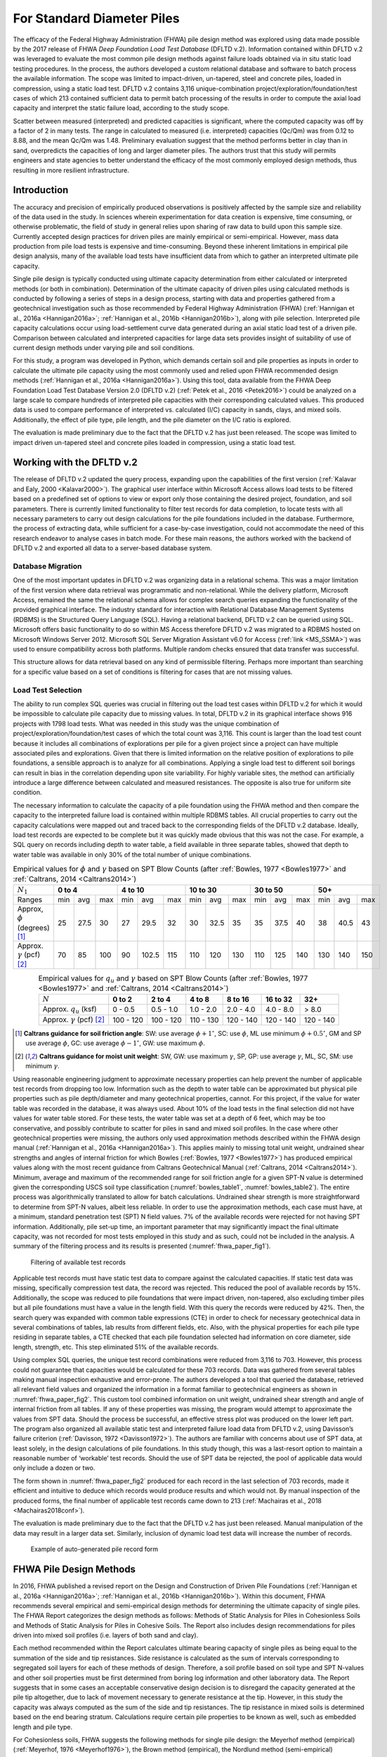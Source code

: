 
For Standard Diameter Piles
===========================

The efficacy of the Federal Highway Administration (FHWA) pile design method was explored using data made possible by the 2017 release of FHWA *Deep Foundation Load Test Database* (DFLTD v.2). Information contained within DFLTD v.2 was leveraged to evaluate the most common pile design methods against failure loads obtained via in situ static load testing procedures. In the process, the authors developed a custom relational database and software to batch process the available information. The scope was limited to impact-driven, un-tapered, steel and concrete piles, loaded in compression, using a static load test. DFLTD v.2 contains 3,116 unique-combination project/exploration/foundation/test cases of which 213 contained sufficient data to permit batch processing of the results in order to compute the axial load capacity and interpret the static failure load, according to the study scope.

Scatter between measured (interpreted) and predicted capacities is significant, where the computed capacity was off by a factor of 2 in many tests. The range in calculated to measured  (i.e. interpreted) capacities (Qc/Qm) was from 0.12 to 8.88, and the mean Qc/Qm was 1.48. Preliminary evaluation suggest that the method performs better in clay than in sand, overpredicts the capacities of long and larger diameter piles. The authors trust that this study will permits engineers and state agencies to better understand the efficacy of the most commonly employed design methods, thus resulting in more resilient infrastructure.



Introduction
------------

The accuracy and precision of empirically produced observations is positively affected by the sample size and reliability of the data used in the study. In sciences wherein experimentation for data creation is expensive, time consuming, or otherwise problematic, the field of study in general relies upon sharing of raw data to build upon this sample size. Currently accepted design practices for driven piles are mainly empirical or semi-empirical.  However, mass data production from pile load tests is expensive and time-consuming.  Beyond these inherent limitations in empirical pile design analysis, many of the available load tests have insufficient data from which to gather an interpreted ultimate pile capacity.

Single pile design is typically conducted using ultimate capacity determination from either calculated or interpreted methods (or both in combination). Determination of the ultimate capacity of driven piles using calculated methods is conducted by following a series of steps in a design process, starting with data and properties gathered from a geotechnical investigation such as those recommended by Federal Highway Administration (FHWA) (:ref:`Hannigan et al., 2016a <Hannigan2016a>`; :ref:`Hannigan et al., 2016b <Hannigan2016b>`), along with pile selection. Interpreted pile capacity calculations occur using load-settlement curve data generated during an axial static load test of a driven pile. Comparison between calculated and interpreted capacities for large data sets provides insight of suitability of use of current design methods under varying pile and soil conditions.

For this study, a program was developed in Python, which demands certain soil and pile properties as inputs in order to calculate the ultimate pile capacity using the most commonly used and relied upon FHWA recommended design methods (:ref:`Hannigan et al., 2016a <Hannigan2016a>`). Using this tool, data available from the FHWA Deep Foundation Load Test Database Version 2.0 (DFLTD v.2) (:ref:`Petek et al., 2016 <Petek2016>`) could be analyzed on a large scale to compare hundreds of interpreted pile capacities with their corresponding calculated values. This produced data is used to compare performance of interpreted vs. calculated (I/C) capacity in sands, clays, and mixed soils. Additionally, the effect of pile type,  pile length, and the pile diameter on the I/C ratio is explored.

The evaluation is made preliminary due to the fact that the DFLTD v.2 has just been released. The scope was limited to impact driven un-tapered steel and concrete piles loaded in compression, using a static load test.



Working with the DFLTD v.2
--------------------------

The release of DFLTD v.2 updated the query process, expanding upon the capabilities of the first version (:ref:`Kalavar and Ealy, 2000 <Kalavar2000>`). The graphical user interface within Microsoft Access allows load tests to be filtered based on a predefined set of options to view or export only those containing the desired project, foundation, and soil parameters. There is currently limited functionality to filter test records for data completion, to locate tests with all necessary parameters to carry out design calculations for the pile foundations included in the database. Furthermore, the process of extracting data, while sufficient for a case-by-case investigation, could not accommodate the need of this research endeavor to analyse cases in batch mode. For these main reasons, the authors worked with the backend of DFLTD v.2 and exported all data to a server-based database system.


Database Migration
^^^^^^^^^^^^^^^^^^

One of the most important updates in DFLTD v.2 was organizing data in a relational schema. This was a major limitation of the first version where data retrieval was programmatic and non-relational. While the delivery platform, Microsoft Access, remained the same the relational schema allows for complex search queries expanding the functionality of the provided graphical interface. The industry standard for interaction with Relational Database Management Systems (RDBMS) is the Structured Query Language (SQL). Having a relational backend, DFLTD v.2 can be queried using SQL. Microsoft offers basic functionality to do so within MS Access therefore DFLTD v.2 was migrated to a RDBMS hosted on Microsoft Windows Server 2012. Microsoft SQL Server Migration Assistant v6.0 for Access (:ref:`link <MS_SSMA>`) was used to ensure compatibility across both platforms. Multiple random checks ensured that data transfer was successful.

This structure allows for data retrieval based on any kind of permissible filtering. Perhaps more important than searching for a specific value based on a set of conditions is filtering for cases that are not missing values.


Load Test Selection
^^^^^^^^^^^^^^^^^^^

The ability to run complex SQL queries was crucial in filtering out the load test cases within DFLTD v.2 for which it would be impossible to calculate pile capacity due to missing values. In total, DFLTD v.2 in its graphical interface shows 916 projects with 1798 load tests. What was needed in this study was the unique combination of project/exploration/foundation/test cases of which the total count was 3,116. This count is larger than the load test count because it includes all combinations of explorations per pile for a given project since a project can have multiple associated piles and explorations. Given that there is limited information on the relative position of explorations to pile foundations, a sensible approach is to analyze for all combinations.  Applying a single load test to different soil borings can result in bias in the correlation depending upon site variability. For highly variable sites, the method can artificially introduce a large difference between calculated and measured resistances. The opposite is also true for uniform site condition.

The necessary information to calculate the capacity of a pile foundation using the FHWA method and then compare the capacity to the interpreted failure load is contained within multiple RDBMS tables. All crucial properties to carry out the capacity calculations were mapped out and traced back to the corresponding fields of the DFLTD v.2 database. Ideally, load test records are expected to be complete but it was quickly made obvious that this was not the case. For example, a SQL query on records including depth to water table, a field available in three separate tables, showed that depth to water table was available in only 30% of the total number of unique combinations.


.. table:: Empirical values for :math:`\phi` and :math:`\gamma` based on SPT Blow Counts (after :ref:`Bowles, 1977 <Bowles1977>` and :ref:`Caltrans, 2014 <Caltrans2014>`)
   :widths: auto
   :align: center
   :name: bowles_table1

   +------------------------+------------------+-------------------+------------------+------------------+------------------+
   | :math:`N_1`            | **0 to 4**       | **4 to 10**       | **10 to 30**     | **30 to 50**     | **50+**          |
   +------------------------+-----+------+-----+-----+-------+-----+-----+------+-----+-----+------+-----+-----+------+-----+
   | Ranges                 | min | avg  | max | min | avg   | max | min | avg  | max | min | avg  | max | min | avg  | max |
   +------------------------+-----+------+-----+-----+-------+-----+-----+------+-----+-----+------+-----+-----+------+-----+
   | Approx, :math:`\phi`   | 25  | 27.5 | 30  | 27  | 29.5  | 32  | 30  | 32.5 | 35  | 35  | 37.5 | 40  | 38  | 40.5 | 43  |
   | (degrees) [1]_         |     |      |     |     |       |     |     |      |     |     |      |     |     |      |     |
   +------------------------+-----+------+-----+-----+-------+-----+-----+------+-----+-----+------+-----+-----+------+-----+
   | Approx. :math:`\gamma` | 70  | 85   | 100 | 90  | 102.5 | 115 | 110 | 120  | 130 | 110 | 125  | 140 | 130 | 140  | 150 |
   | (pcf) [2]_             |     |      |     |     |       |     |     |      |     |     |      |     |     |      |     |
   +------------------------+-----+------+-----+-----+-------+-----+-----+------+-----+-----+------+-----+-----+------+-----+


.. table:: Empirical values for :math:`q_u` and :math:`\gamma` based on SPT Blow Counts (after :ref:`Bowles, 1977 <Bowles1977>` and :ref:`Caltrans, 2014 <Caltrans2014>`)
   :widths: auto
   :align: center
   :name: bowles_table2

   +-----------------------------------+------------+------------+------------+-------------+--------------+-----------+
   | :math:`N`                         | **0 to 2** | **2 to 4** | **4 to 8** | **8 to 16** | **16 to 32** | **32+**   |
   +-----------------------------------+------------+------------+------------+-------------+--------------+-----------+
   | Approx. :math:`q_u` (ksf)         | 0 - 0.5    | 0.5 - 1.0  | 1.0 - 2.0  | 2.0 - 4.0   | 4.0 - 8.0    | > 8.0     |
   +-----------------------------------+------------+------------+------------+-------------+--------------+-----------+
   | Approx. :math:`\gamma` (pcf) [2]_ | 100 - 120  | 100 - 120  | 110 - 130  | 120 - 140   | 120 - 140    | 120 - 140 |
   +-----------------------------------+------------+------------+------------+-------------+--------------+-----------+


.. [1] **Caltrans guidance for soil friction angle**: SW: use average :math:`\phi + 1^\circ`, SC: use :math:`\phi`, ML use minimum :math:`\phi + 0.5^\circ`, GM and SP use average :math:`\phi`, GC: use average :math:`\phi - 1^\circ`, GW: use maximum :math:`\phi`.

.. [2] **Caltrans guidance for moist unit weight**: SW, GW: use maximum :math:`\gamma`, SP, GP: use average :math:`\gamma`, ML, SC, SM: use minimum :math:`\gamma`.


Using reasonable engineering judgment to approximate necessary properties can help prevent the number of applicable test records from dropping too low. Information such as the depth to water table can be approximated but physical pile properties such as pile depth/diameter and many geotechnical properties, cannot. For this project, if the value for water table was recorded in the database, it was always used. About 10% of the load tests in the final selection did not have values for water table stored. For these tests, the water table was set at a depth of 6 feet, which may be too conservative, and possibly contribute to scatter for piles in sand and mixed soil profiles.  In the case where other geotechnical properties were missing, the authors only used approximation methods described within the FHWA design manual (:ref:`Hannigan et al., 2016a <Hannigan2016a>`). This applies mainly to missing total unit weight, undrained shear strengths and angles of internal friction for which Bowles (:ref:`Bowles, 1977 <Bowles1977>`) has produced empirical values along with the most recent guidance from Caltrans Geotechnical Manual (:ref:`Caltrans, 2014 <Caltrans2014>`). Minimum, average and maximum of the recommended range for soil friction angle for a given SPT-N value is determined given the corresponding USCS soil type classification (:numref:`bowles_table1`, :numref:`bowles_table2`). The entire process was algorithmically translated to allow for batch calculations. Undrained shear strength is more straightforward to determine from SPT-N values, albeit less reliable. In order to use the approximation methods, each case must have, at a minimum, standard penetration test (SPT) N field values. 7% of the available records were rejected for not having SPT information. Additionally, pile set-up time, an important parameter that may significantly impact the final ultimate capacity, was not recorded for most tests employed in this study and as such, could not be included in the analysis. A summary of the filtering process and its results is presented (:numref:`fhwa_paper_fig1`).


.. figure:: figures/fhwa_paper_fig1.png
   :width: 500 px
   :name: fhwa_paper_fig1

   Filtering of available test records


Applicable test records must have static test data to compare against the calculated capacities. If static test data was missing, specifically compression test data, the record was rejected. This reduced the pool of available records by 15%. Additionally, the scope was reduced to pile foundations that were impact driven, non-tapered, also excluding timber piles but all pile foundations must have a value in the length field. With this query the records were reduced by 42%. Then, the search query was expanded with common table expressions (CTE) in order to check for necessary geotechnical data in several combinations of tables, lab results from different fields, etc. Also, with the physical properties for each pile type residing in separate tables, a CTE checked that each pile foundation selected had information on core diameter, side length, strength, etc. This step eliminated 51% of the available records.

Using complex SQL queries, the unique test record combinations were reduced from 3,116 to 703. However, this process could not guarantee that capacities would be calculated for these 703 records. Data was gathered from several tables making manual inspection exhaustive and error-prone. The authors developed a tool that queried the database, retrieved all relevant field values and organized the information in a format familiar to geotechnical engineers as shown in :numref:`fhwa_paper_fig2`. This custom tool combined information on unit weight, undrained shear strength and angle of internal friction from all tables. If any of these properties was missing, the program would attempt to approximate the values from SPT data. Should the process be successful, an effective stress plot was produced on the lower left part. The program also organized all available static test and interpreted failure load data from DFLTD v.2, using Davisson’s failure criterion (:ref:`Davisson, 1972 <Davisson1972>`). The authors are familiar with concerns about  use of SPT data, at least solely, in the design calculations of pile foundations. In this study though, this was a last-resort option to maintain a reasonable number of ‘workable’ test records. Should the use of SPT data be rejected, the pool of applicable data would only include a dozen or two.

The form shown in :numref:`fhwa_paper_fig2` produced for each record in the last selection of 703 records, made it efficient and intuitive to deduce which records would produce results and which would not. By manual inspection of the produced forms, the final number of applicable test records came down to 213 (:ref:`Machairas et al., 2018 <Machairas2018conf>`).

The evaluation is made preliminary due to the fact that the DFLTD v.2 has just been released. Manual manipulation of the data may result in a larger data set. Similarly, inclusion of dynamic load test data will increase the number of records.


.. figure:: figures/fhwa_paper_fig2.png
   :width: 600 px
   :name: fhwa_paper_fig2

   Example of auto-generated pile record form




FHWA Pile Design Methods
------------------------

In 2016, FHWA published a revised report on the Design and Construction of Driven Pile Foundations (:ref:`Hannigan et al., 2016a <Hannigan2016a>`; :ref:`Hannigan et al., 2016b <Hannigan2016b>`). Within this document, FHWA recommends several empirical and semi-empirical design methods for determining the ultimate capacity of single piles. The FHWA Report categorizes the design methods as follows: Methods of Static Analysis for Piles in Cohesionless Soils and Methods of Static Analysis for Piles in Cohesive Soils. The Report also includes design recommendations for piles driven into mixed soil profiles (i.e. layers of both sand and clay).

Each method recommended within the Report calculates ultimate bearing capacity of single piles as being equal to the summation of the side and tip resistances. Side resistance is calculated as the sum of intervals corresponding to segregated soil layers for each of these methods of design. Therefore, a soil profile based on soil type and SPT N-values and other soil properties must be first determined from boring log information and other laboratory data. The Report suggests that in some cases an acceptable conservative design decision is to disregard the capacity generated at the pile tip altogether, due to lack of movement necessary to generate resistance at the tip. However, in this study the capacity was always computed as the sum of the side and tip resistances. The tip resistance in mixed soils is determined based on the end bearing stratum. Calculations require certain pile properties to be known as well, such as embedded length and pile type.

For Cohesionless soils, FHWA suggests the following methods for single pile design: the Meyerhof method (empirical) (:ref:`Meyerhof, 1976 <Meyerhof1976>`), the Brown method (empirical), the Nordlund method (semi-empirical) (:ref:`Nordlund, 1963 <Nordlund1963>`; :ref:`Nordlund, 1979 <Nordlund1979>`), the Effective Stress method (semi-empirical) (:ref:`Fellenius, 1991 <Fellenius1991>`), and cone penetration test (CPT) methods (empirical) (:ref:`Eslami and Fellenius, 1997 <Eslami1997>`). The Report notes that the methods derived strictly from corrected SPT N-values, Meyerhof and Brown, are less reliable compared with the Nordlund and Effective Stress methods (:ref:`Hannigan et al., 2016a <Hannigan2016a>`). Nordlund method was used in this study for determining capacity in cohesionless soils due to its wide popularity.  The method uses corrected SPT N-values (or, preferably, lab-produced strength parameters) to determine the soil friction angle for each observed soil layer and uses a series of published tables and charts to assume correlations for the coefficient of lateral earth pressure and the soil-pile friction angle. These values are used along with the effective overburden pressure, to determine the side resistance for each defined layer. Pile tip bearing capacity factors are also correlated from the soil friction angle using charts published by Nordlund. Upper limits are placed upon pile toe overburden pressure, :math:`\sigma'_p`, and pile tip resistance, :math:`R_t`, in order to limit the magnitude of the computed unit tip resistance and calculate a safer ultimate pile capacity.

For cohesive soils, FHWA suggests the following methods: the Alpha method (or Tomlinson, empirical) (:ref:`Tomlinson, 1994 <Tomlinson1994>`), the Effective Stress method (semi-empirical) (:ref:`Fellenius, 1991 <Fellenius1991>`), and CPT methods (empirical) (:ref:`Eslami and Fellenius, 1997 <Eslami1997>`). Tomlinson method was selected due to its wide popularity. When dealing with mixed soil profiles, Tomlinson provides for adjustment factors to account for drag-down of weaker soil into stiffer layers, a phenomenon that occurs during pile driving and reduces the side resistance. These factors were accounted for in our calculations.

For steel H and unfilled open end pipe piles, the authors followed FHWA guidance to *"use only steel cross section area at pile toe unless there is reasonable assurance and previous experience that a soil plug will form at the pile toe."* This information was not available for many of the tests employed, so the authors simply calculated end bearing using the rim area of steel piles. For side resistance, :ref:`Hannigan et al., 2016a <Hannigan2016a>` does not require adding the internal side resistance, for pipe piles and requires the use of the rectangular area for H piles.




Analytical Procedure
--------------------

In order to batch process all load tests available in DFLTD v.2 it was necessary to develop a suite of algorithms written in Python that can reproduce the Nordlund and Tomlinson design methods exactly as they are outlined within the FHWA design manual. Note that the software application DrivenPiles by Multidimensional Software Creations (:ref:`MDSC <MDSC2015>`), follows a slightly modified design methodology than the one presented in the FHWA design manual (:ref:`Hannigan et al., 2016a <Hannigan2016a>`), making it unsuitable for this study. The Python program follows the design procedures laid out in the FHWA design manual to evaluate given soil and pile data and output corresponding ultimate capacity values for each soil type (sand, clay, mixed). This code also serves as a platform from which to compare static design results with interpreted design results.

The FHWA suggests one method for interpreting the pile capacity from a static load test: the Davisson failure criterion (:ref:`Davisson, 1972 <Davisson1972>`), which has also been programmatically translated to allow for automatic detection of the interpreted failure load. The algorithm detects all loading/unloading cycles of a given static test and can apply the Davisson criterion on all of them keeping as a final solution the greatest of all interpreted failure loads. For the test records in DFLTD v.2 where the Davisson failure load was included, the authors found that 8 out of 10 times the algorithmically produced failure load would match the stored value in the database. Differing results were manually checked and the authors satisfied themselves that their code computes the correct Davisson failure load.  This gave more confidence for the reliability of the calculated results.

Several pre-solved cases were used to validate the results produced by the algorithms replicating the Nordlund and Tomlinson pile design methods. Namely, Appendix F of the FHWA design manual (:ref:`Hannigan et al., 2016a <Hannigan2016a>`) offers step-by-step example problem calculations covering soil profiles predominantly defined by sand, clay and mixed layers. The design algorithms were tested against these example problems returning capacities that were within 5% of the solutions outlined in the manual. Since the example problems included only a single pile type, the authors tested the algorithms with other problems as well as random spot checks of cases retrieved from DFLTD v.2. In all cases the design capacities produced by the algorithms matched hand calculations.




Qc/Qm Comparison in Sand, Clay and Mixed Soil Profiles
------------------------------------------------------

Analyses were performed for piles in the current database using the FHWA method, to compute the calculated capacity (Qc). Interpreted failure load, as obtained from the Davisson criterion, is frequently referred to as "measured capacity (Qm)". Data is presented for sand, clay, and mixed soil profiles. Sand and clay profiles contained tests where more than 70% of the capacity was derived from the relevant soil. In order to optimize the visual separation of the points, calculated (Qc) and measured (Qm) pile capacities are plotted in a log-log scale (:numref:`fhwa_paper_fig3`). As a reference, 1:½, 1:1 and 1:2 (Qc:Qm) lines were added on the plots. A histogram of the distribution of Qc/Qm is also presented for piles in each profile.

Ideally, Qc/Qm should be close to 1. The scatter between measured and predicted capacities is significant, where the capacity was off by a factor of 2 in many tests. The range in Qc/Qm was from 0.12 to 8.88. The mean Qc/Qm was 1.6 in sand, 1.2 in clay, and 1.43 in mixed profiles. The corresponding standard deviation in Qc/Qm was 1.4 in sand, 0.56 in clay, and 1.34 in mixed soils. The results for mean and standard deviation for the three predominant soil types clearly show a better performance in clay than in sand. The variation observed for the sand profiles could be related to the correlation used for soil friction angle; all SPT correlations are problematic. We only employed the correlation recommended by FHWA, in order to be consistent with its design methodology.


.. figure:: figures/fhwa_paper_fig3.png
   :name: fhwa_paper_fig3

   Distribution of calculated (Qc) v. interpreted – also known as (aka.) measured (Qm) capacity for all soil profiles.



Overall Performance (per pile type)
-----------------------------------

Data is plotted according to pile type as shown in :numref:`fhwa_paper_fig4`. A frequency distribution of Qc/Qm is also presented for piles in each pile type. There are few tests represented for some pile types, so it is difficult to generalize the results. It appears that the design method performed best for square concrete piles. This is not surprising considering that Tomlinson’s database was heavily weighted towards this pile type. On the other hand, round concrete piles and open pipe piles exhibited the highest average (2.30 and 2.37 respectively) and standard deviation values (1.62 and 2.94 respectively) for Qc/Qm. The effect of pile shape in calculated capacity is a point for future exploration.


.. figure:: figures/fhwa_paper_fig4.png
   :name: fhwa_paper_fig4

   Distribution of calculated (Qc) v. interpreted – aka. measured (Qm) capacity for six pile types.




Effect of Pile Penetration Length
---------------------------------

Calculated capacity normalized by measured (interpreted) capacity is plotted against pile length (:numref:`fhwa_paper_fig5`). The regression line shows that the ratio is increasing with pile embedded length. A long standing problem with many design methods for predicting pile capacity is that their use led to underprediction of capacities of short piles and overprediction of the capacity of long piles (:ref:`Briaud et al., 1987 <Briaud1987>`; :ref:`Olson and Iskander, 1994 <Olson1994>`). Data may have been skewed by a few long pipe piles. The number of observations for long piles is small and the quality of the data is generally suspect, but the consistency of the data is cause for concern, especially because long piles are often used to support offshore and bridge structures. The linear function produced by the coefficients of the regression line suggests that the effect is large. The regression trend may have been skewed by the outlier points at 120 and 130 feet penetration lengths with Qc/Qm values > 7, since the remainder of the points for pile penetrations larger than 100 feet have Qc/Qm values in the range of 1.2 to 1.4. Nevertheless, all things being equal, regression suggests that capacity can be overestimated by 50% for a 125 ft. pile, and by 100% for a 250 ft long pile. Sorting out the length effect depending on pile type resulted in conflicting trends depending on pile shape. The author believes that the available data may not necessarily produce realistic trend lines for each pile type, and as a result the effort was abandoned.

Overprediction of capacities for long piles does not necessarily indicate problems in the FHWA formulations since the length effect virtually disappears when the analysis is repeated for the 183 piles (85% of total) having 0.33 < Qc/Qm < 3. In fact, a reverse trend, can be observed for piles longer than 100 ft. This suggests that data quality issues as well as atypical soil properties that would require long piles to be driven, (e.g., presence of volcanic sands) may have contributed to the notion of over-prediction of the capacity of long piles. In any case fewer than 20 tests with lengths > 100 ft are available, having 0.33 < Qc/Qm < 3, which is cause for concern.



.. figure:: figures/fhwa_paper_fig5.png
   :width: 600 px
   :name: fhwa_paper_fig5

   Effect of pile properties on the ratio of calculated (Qc) to interpreted – aka. measured (Qm) capacity for six pile types. (a) Effect of penetration length using all tests (b) Effect of penetration length with outliers removed (c) Effect of pile diameter using all tests, and (d) Effect of pile diameter with outliers removed.




Effect of Pile Diameter
-----------------------

Calculated capacity normalized by measured (interpreted) capacity is also plotted against pile diameter (:numref:`fhwa_paper_fig5`). The regression line shows that the ratio is increasing with pile diameter, suggesting that capacity can be overestimated by 15% for each additional 12 inch increase in pile diameter. However, when the analysis is repeated for the 183 piles (85% of total)  having 0.33 < Qc/Qm < 3, the trend is reversed. In any case, fewer than a dozen tests having diameters > 25 inches are available, which is cause for concern.




Summary and Conclusions
-----------------------

FHWA recommendations have become the accepted industry standard for pile design as demonstrated by its widespread use. In this study the efficacy of the design method was explored using data made possible by the recently released Deep Foundation Load Test Database (DFLTD v.2). The scope was limited to impact driven, un-tapered steel and concrete piles loaded in compression, using a static load test. DFLTD v.2 was ported to a Relational Database Management System (RDBMS) that was queried using Structured Query Language (SQL). DFLTD contains 3,116 unique-combination project/exploration/foundation/test cases of which 213 contained sufficient data to permit batch processing of the results in order to compute the axial load capacity and interpret the static failure load.

In general, scatter between measured (interpreted) and predicted capacities is significant, where the computed capacity was off by a factor of 2 in many tests. The range in Qc/Qm was from 0.12 to 8.88. The mean Qc/Qm was 1.6 in sand, 1.2 in clay, and 1.43 in mixed profiles. A length and diameter effect were evident when all data was used, but both virtually disappears when the analyses were repeated for the 183 piles (85% of total) having 0.33 < Qc/Qm < 3. In any case few long and large diameter piles are available to justify definitive conclusions for large piles. Our preliminary evaluation suggests that the method performs better in clay than in sand, and that the method has a large amount of scatter associated with the predicted capacities. This scatter stems from the fact that the design method does not adequately account for a number of phenomena that occur during pile driving, such as pile shaking, change in soil fabric due to driving, and drag-down of soils from one layer to the next, among others (:ref:`Iskander and Olson, 1992 <Iskander1992>`; :ref:`Randolph, 2003 <Randolph2003>`, :ref:`O’Neill, 2001 <oneill2001>`).

The authors believe that this evaluation permits engineers and state agencies to better understand the efficacy of the most commonly employed design methods, thus resulting in more resilient infrastructure. FHWA pile design methods, are not perfect, yet they have been successfully employed in practice, in large part because many designers factor in local experience to produce reasonable designs. The bias reflected in this study is more likely attributed to data quality issues, rather than the design methodology. The authors also believe that all design methods need to be continuously updated to reflect current knowledge. This study provides justification to regulating bodies to invest in populating pile databases of measured and predicted capacities in order to re-visit pile design guidelines.

